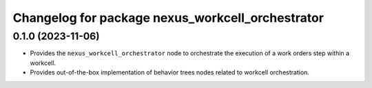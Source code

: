 ^^^^^^^^^^^^^^^^^^^^^^^^^^^^^^^^^^^^^^^^^^^^^^^^^
Changelog for package nexus_workcell_orchestrator
^^^^^^^^^^^^^^^^^^^^^^^^^^^^^^^^^^^^^^^^^^^^^^^^^

0.1.0 (2023-11-06)
------------------
* Provides the ``nexus_workcell_orchestrator`` node to orchestrate the execution of a work orders step within a workcell.
* Provides out-of-the-box implementation of behavior trees nodes related to workcell orchestration.
